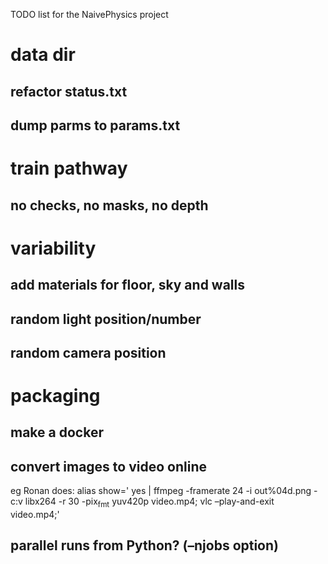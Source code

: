 TODO list for the NaivePhysics project

* data dir
** refactor status.txt
** dump parms to params.txt
* train pathway
** no checks, no masks, no depth
* variability
** add materials for floor, sky and walls
** random light position/number
** random camera position
* packaging
** make a docker
** convert images to video online
   eg Ronan does:
   alias show=' yes | ffmpeg -framerate 24 -i out%04d.png -c:v libx264 -r 30 -pix_fmt yuv420p video.mp4; vlc --play-and-exit video.mp4;'
** parallel runs from Python? (--njobs option)

